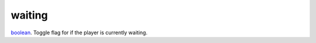waiting
====================================================================================================

`boolean`_. Toggle flag for if the player is currently waiting.

.. _`boolean`: ../../../lua/type/boolean.html
